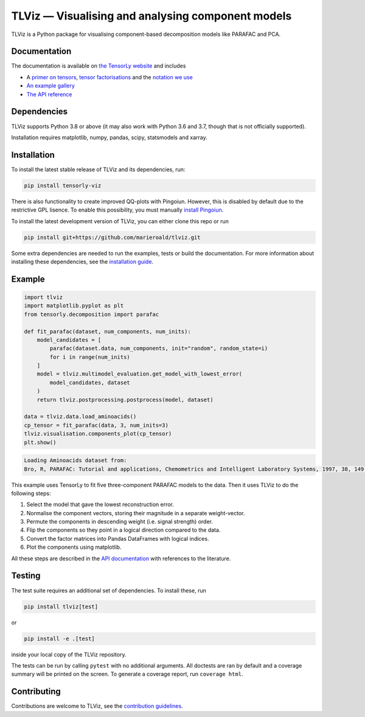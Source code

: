 ==================================================
TLViz — Visualising and analysing component models
==================================================

.. image:: https://github.com/tensorly/viz/workflows/tests/badge.svg
    :target: https://github.com/tensorly/viz/actions/workflows/tests.yml
    :alt: Tests

.. image:: https://codecov.io/gh/tensorly/viz/branch/main/graph/badge.svg?token=QhgCjtr2qk
    :target: https://codecov.io/gh/tensorly/viz
    :alt: Coverage

.. image:: https://github.com/tensorly/viz/actions/workflows/build_doc.yml/badge.svg
        :target: https://github.com/tensorly/viz/actions/workflows/build_doc.yml
        :alt: Documentation Status

.. image:: https://img.shields.io/badge/code%20style-black-000000.svg
    :target: https://github.com/psf/black

TLViz is a Python package for visualising component-based decomposition models like PARAFAC and PCA.

Documentation
-------------

The documentation
is available on `the TensorLy website <https://tensorly.org/viz>`_ and includes

* A `primer on tensors <http://tensorly.org/viz/stable/about_tensors.html#>`_, `tensor factorisations <http://tensorly.org/viz/stable/about_tensors.html#what-are-tensor-factorisations>`_ and the `notation we use <http://tensorly.org/viz/stable/about_tensors.html#notation>`_
* `An example gallery <http://tensorly.org/viz/stable/auto_examples/index.html>`_
* `The API reference <http://tensorly.org/viz/stable/api.html>`_


Dependencies
------------

TLViz supports Python 3.8 or above (it may also work with Python 3.6 and 3.7, though that is not officially supported).

Installation requires matplotlib, numpy, pandas, scipy, statsmodels and xarray.

Installation
------------

To install the latest stable release of TLViz and its dependencies, run:

.. code:: raw

    pip install tensorly-viz

There is also functionality to create improved QQ-plots with Pingoiun.
However, this is disabled by default due to the restrictive GPL lisence.
To enable this possibility, you must manually `install Pingoiun <https://pingouin-stats.org>`_.

To install the latest development version of TLViz, you can either clone
this repo or run

.. code:: raw

    pip install git+https://github.com/marieroald/tlviz.git


Some extra dependencies are needed to run the examples, tests or build the documentation.
For more information about installing these dependencies, see the `installation guide <https://tensorly.org/viz/stable/installation.html>`_.

Example
-------

.. code:: python

    import tlviz
    import matplotlib.pyplot as plt
    from tensorly.decomposition import parafac

    def fit_parafac(dataset, num_components, num_inits):
        model_candidates = [
            parafac(dataset.data, num_components, init="random", random_state=i)
            for i in range(num_inits)
        ]
        model = tlviz.multimodel_evaluation.get_model_with_lowest_error(
            model_candidates, dataset
        )
        return tlviz.postprocessing.postprocess(model, dataset)

    data = tlviz.data.load_aminoacids()
    cp_tensor = fit_parafac(data, 3, num_inits=3)
    tlviz.visualisation.components_plot(cp_tensor)
    plt.show()

.. code:: raw

    Loading Aminoacids dataset from:
    Bro, R, PARAFAC: Tutorial and applications, Chemometrics and Intelligent Laboratory Systems, 1997, 38, 149-171

.. image:: docs/figures/readme_example.svg
    :width: 800
    :alt: An example figure showing the component vectors of a three component PARAFAC model fitted to a fluoresence spectroscopy dataset.

This example uses TensorLy to fit five three-component PARAFAC models to the data. Then it uses TLViz to do the following steps:

#. Select the model that gave the lowest reconstruction error.
#. Normalise the component vectors, storing their magnitude in a separate weight-vector.
#. Permute the components in descending weight (i.e. signal strength) order.
#. Flip the components so they point in a logical direction compared to the data.
#. Convert the factor matrices into Pandas DataFrames with logical indices.
#. Plot the components using matplotlib.

All these steps are described in the `API documentation <https://tensorly.org/viz/stable/api.html>`_ with references to the literature.

Testing
-------

The test suite requires an additional set of dependencies. To install these, run

.. code:: raw

    pip install tlviz[test]

or

.. code:: raw

    pip install -e .[test]

inside your local copy of the TLViz repository.

The tests can be run by calling ``pytest`` with no additional arguments.
All doctests are ran by default and a coverage summary will be printed on the screen.
To generate a coverage report, run ``coverage html``.

Contributing
------------

Contributions are welcome to TLViz, see the `contribution guidelines <http://tensorly.org/viz/stable/contributing.html>`_.
